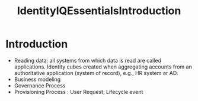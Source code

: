 :PROPERTIES:
:ID:       8981106c-488e-4e61-ac55-1eddfc5c7a28
:END:
#+title: IdentityIQEssentialsIntroduction
#+filetags: :introduction:essentials:
#+hugo_base_dir:/home/kdb/Documents/kdbed/kdbed.github.io.bak

* Introduction
    - Reading data: all systems from which data is read are called applications.  Identity cubes created when aggregating accounts from an authoritative application (system of record), e.g., HR system or AD.
    - Business modeling
    - Governance Process
    - Provisioning Process : User Request; Lifecycle event
